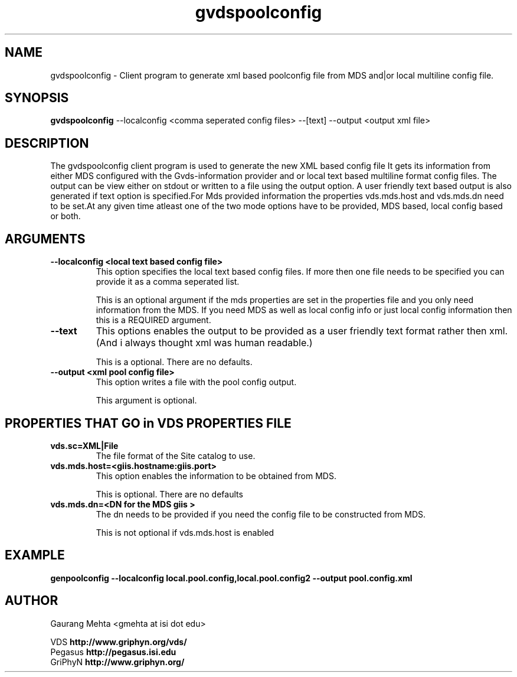.\" Toolkit Public License (GTPL)
.\" 
.\" (c) 1999 University of Chicago and The University of 
.\" California. All Rights Reserved.
.\" 
.\" 1) The "Software", below, refers to the Globus Toolkit (in either
.\" source-code, or binary form and accompanying documentation) and a
.\" "work based on the Software" means a work based on either the
.\" Software, on part of the Software, or on any derivative work of
.\" the Software under copyright law: that is, a work containing all
.\" or a portion of the Software either verbatim or with
.\" modifications.  Each licensee is addressed as "you" or "Licensee."
.\" 
.\" 2) The University of Southern California and the University of
.\" Chicago as Operator of Argonne National Laboratory are copyright
.\" holders in the Software.  The copyright holders and their third
.\" party licensors hereby grant Licensee a royalty-free nonexclusive
.\" license, subject to the limitations stated herein and
.\" U.S. Government license rights.
.\" 
.\" 3) A copy or copies of the Software may be given to others, if you
.\" meet the following conditions:
.\" 
.\" a) Copies in source code must include the copyright notice and
.\" this license.
.\" 
.\" b) Copies in binary form must include the copyright notice and
.\" this license in the documentation and/or other materials
.\" provided with the copy.
.\" 
.\" 4) All advertising materials, journal articles and documentation
.\" mentioning features derived from or use of the Software must
.\" display the following acknowledgement:
.\" 
.\" "This product includes software developed by and/or derived from
.\" the Globus project (http://www.globus.org/)."
.\" 
.\" In the event that the product being advertised includes an intact
.\" Globus distribution (with copyright and license included) then
.\" this clause is waived.
.\" 
.\" 5) You are encouraged to package modifications to the Software
.\" separately, as patches to the Software.
.\" 
.\" 6) You may make modifications to the Software, however, if you
.\" modify a copy or copies of the Software or any portion of it,
.\" thus forming a work based on the Software, and give a copy or
.\" copies of such work to others, either in source code or binary
.\" form, you must meet the following conditions:
.\" 
.\" a) The Software must carry prominent notices stating that you
.\" changed specified portions of the Software.
.\" 
.\" b) The Software must display the following acknowledgement:
.\" 
.\" "This product includes software developed by and/or derived
.\" from the Globus Project (http://www.globus.org/) to which the
.\" U.S. Government retains certain rights."
.\" 
.\" 7) You may incorporate the Software or a modified version of the
.\" Software into a commercial product, if you meet the following
.\" conditions:
.\" 
.\" a) The commercial product or accompanying documentation must
.\" display the following acknowledgment:
.\" 
.\" "This product includes software developed by and/or derived
.\" from the Globus Project (http://www.globus.org/) to which the
.\" U.S. Government retains a paid-up, nonexclusive, irrevocable
.\" worldwide license to reproduce, prepare derivative works, and
.\" perform publicly and display publicly."
.\" 
.\" b) The user of the commercial product must be given the following
.\" notice:
.\" 
.\" "[Commercial product] was prepared, in part, as an account of
.\" work sponsored by an agency of the United States Government.
.\" Neither the United States, nor the University of Chicago, nor
.\" University of Southern California, nor any contributors to
.\" the Globus Project or Globus Toolkit nor any of their employees,
.\" makes any warranty express or implied, or assumes any legal
.\" liability or responsibility for the accuracy, completeness, or
.\" usefulness of any information, apparatus, product, or process
.\" disclosed, or represents that its use would not infringe
.\" privately owned rights.
.\" 
.\" IN NO EVENT WILL THE UNITED STATES, THE UNIVERSITY OF CHICAGO
.\" OR THE UNIVERSITY OF SOUTHERN CALIFORNIA OR ANY CONTRIBUTORS
.\" TO THE GLOBUS PROJECT OR GLOBUS TOOLKIT BE LIABLE FOR ANY
.\" DAMAGES, INCLUDING DIRECT, INCIDENTAL, SPECIAL, OR CONSEQUENTIAL
.\" DAMAGES RESULTING FROM EXERCISE OF THIS LICENSE AGREEMENT OR
.\" THE USE OF THE [COMMERCIAL PRODUCT]."
.\" 
.\" 8) LICENSEE AGREES THAT THE EXPORT OF GOODS AND/OR TECHNICAL DATA
.\" FROM THE UNITED STATES MAY REQUIRE SOME FORM OF EXPORT CONTROL
.\" LICENSE FROM THE U.S. GOVERNMENT AND THAT FAILURE TO OBTAIN SUCH
.\" EXPORT CONTROL LICENSE MAY RESULT IN CRIMINAL LIABILITY UNDER U.S.
.\" LAWS.
.\" 
.\" 9) Portions of the Software resulted from work developed under a
.\" U.S. Government contract and are subject to the following license:
.\" the Government is granted for itself and others acting on its
.\" behalf a paid-up, nonexclusive, irrevocable worldwide license in
.\" this computer software to reproduce, prepare derivative works, and
.\" perform publicly and display publicly.
.\" 
.\" The Software was prepared, in part, as an account of work
.\" sponsored by an agency of the United States Government.  Neither
.\" the United States, nor the University of Chicago, nor The
.\" University of Southern California, nor any contributors to the
.\" Globus Project or Globus Toolkit, nor any of their employees,
.\" makes any warranty express or implied, or assumes any legal
.\" liability or responsibility for the accuracy, completeness, or
.\" usefulness of any information, apparatus, product, or process
.\" disclosed, or represents that its use would not infringe privately
.\" owned rights.
.\" 
.\" IN NO EVENT WILL THE UNITED STATES, THE UNIVERSITY OF CHICAGO OR
.\" THE UNIVERSITY OF SOUTHERN CALIFORNIA OR ANY CONTRIBUTORS TO THE
.\" GLOBUS PROJECT OR GLOBUS TOOLKIT BE LIABLE FOR ANY DAMAGES,
.\" INCLUDING DIRECT, INCIDENTAL, SPECIAL, OR CONSEQUENTIAL DAMAGES
.\" RESULTING FROM EXERCISE OF THIS LICENSE AGREEMENT OR THE USE OF
.\" THE SOFTWARE.
.\" 
.\" END OF LICENSE
.\" 
.\" $Id$
.\" 
.\" Authors: Gaurang Mehta
.\" 
.\" 
.TH "gvdspoolconfig" "1" "June, 2ndd 2003" "" ""
.SH "NAME"
gvdspoolconfig \- Client program to generate xml based poolconfig file from
MDS and|or local multiline config file.
.SH "SYNOPSIS"
.B gvdspoolconfig
\-\-localconfig <comma seperated config files>
\-\-[text]  \-\-output <output xml file>
.SH "DESCRIPTION"
The gvdspoolconfig client program is used to generate the new XML based config file
It gets its information from either MDS configured with the Gvds\-information provider and or
local text based multiline format config files. The output can be view either on stdout or written to a file using the output option. A user friendly text based output is also generated if text option is specified.For Mds provided information the properties vds.mds.host and vds.mds.dn need to be set.At any given time atleast one of the two mode options have to be provided, MDS based, local config based or both.
.SH "ARGUMENTS"
.TP 
.B \-\-localconfig <local text based config file>
This option specifies the local text based config files. If more then one file needs to be specified you can provide it as a comma seperated list.
.IP 
This is an optional argument if the mds properties are set in the properties file and you only need information from the MDS. If you need MDS as well as local config info or just local config information then this is a REQUIRED argument.
.TP 
.B \-\-text
This options enables the output to be provided as a user friendly text format rather then xml. (And i always thought xml was human readable.)
.IP 
This is a optional. There are no defaults.
.TP 
.B \-\-output <xml pool config file>
This option writes a file with the pool config output.
.IP 
This argument is optional.
.SH "PROPERTIES THAT GO in VDS PROPERTIES FILE"
.TP 
.B vds.sc=XML|File 
The file format of the Site catalog to use.
.IP 
.TP 
.B vds.mds.host=<giis.hostname:giis.port>
This option enables the information to be obtained from MDS.
.IP 
This is optional. There are no defaults
.TP 
.B vds.mds.dn=<DN for the MDS giis >
The dn needs to be provided if you need the config file to be constructed from MDS.
.IP 
This is not optional if vds.mds.host is enabled
.SH "EXAMPLE"
.nf 
\f(CB
genpoolconfig \-\-localconfig local.pool.config,local.pool.config2 \-\-output pool.config.xml
\fP
.fi 
.SH "AUTHOR"
Gaurang Mehta <gmehta at isi dot edu>
.PP 
.br 
VDS
.B http://www.griphyn.org/vds/
.br 
Pegasus
.B http://pegasus.isi.edu
.br 
GriPhyN
.BR http://www.griphyn.org/
